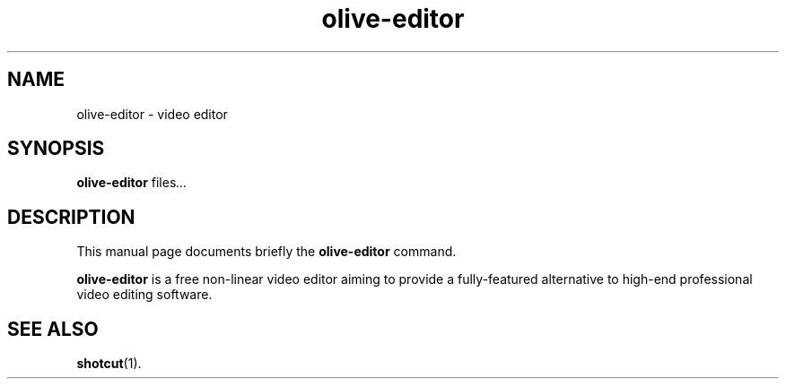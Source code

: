 .TH olive-editor 1 "December 21 2018"
.SH NAME
olive-editor \- video editor
.SH SYNOPSIS
.B olive-editor
.RI "files" ...
.SH DESCRIPTION
This manual page documents briefly the
.B olive-editor
command.
.PP
\fBolive-editor\fP is a free non-linear video editor aiming to provide a fully-featured
alternative to high-end professional video editing software.
.SH SEE ALSO
.BR shotcut (1).
.br
